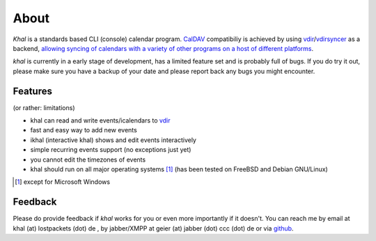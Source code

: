 About
=====
*Khal* is a standards based CLI (console) calendar program. CalDAV_ compatibiliy
is achieved by using vdir_/vdirsyncer_ as a backend, `allowing syncing of
calendars with a variety of other programs on a host of different platforms`__.

*khal* is currently in a early stage of development, has a limited feature set
and is probably full of bugs. If you do try it out, please make sure you have a
backup of your date and please report back any bugs you might encounter.

.. image:: http://lostpackets.de/images/khal.png

Features
--------
(or rather: limitations)

- khal can read and write events/icalendars to vdir_
- fast and easy way to add new events
- ikhal (interactive khal) shows and edit events interactively
- simple recurring events support (no exceptions just yet)
- you cannot edit the timezones of events
- khal should run on all major
  operating systems [1]_ (has been tested on FreeBSD and Debian GNU/Linux)


.. [1] except for Microsoft Windows

Feedback
--------
Please do provide feedback if *khal* works for you or even more importantly
if it doesn't. You can reach me by email at khal (at) lostpackets (dot) de
, by jabber/XMPP at geier (at) jabber (dot) ccc (dot) de or via github_.

.. _vdir: https://github.com/untitaker/vdir
.. _vdirsyncer: https://github.com/untitaker/vdirsyncer
.. _CalDAV: http://en.wikipedia.org/wiki/CalDAV
.. _github: https://github.com/geier/khal/
.. __: http://en.wikipedia.org/wiki/Comparison_of_CalDAV_and_CardDAV_implementations

